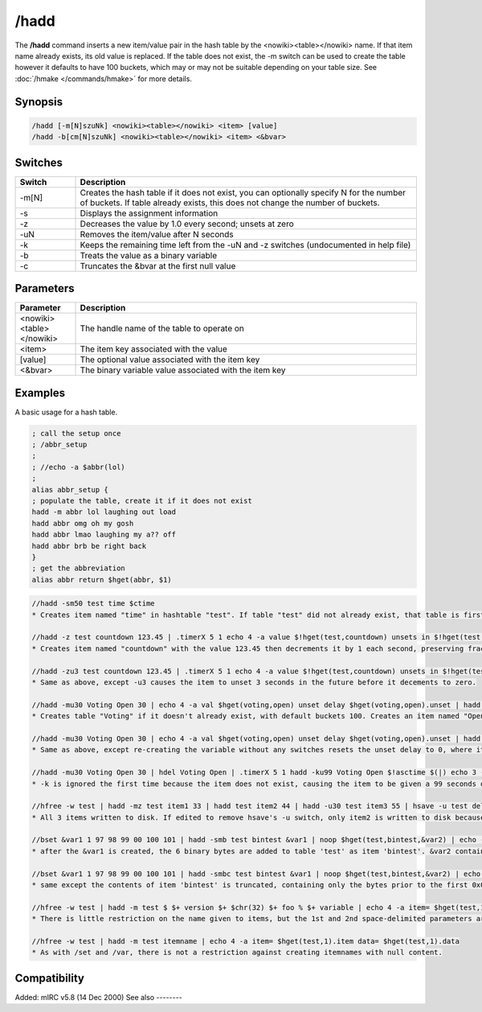 /hadd
=====

The **/hadd** command inserts a new item/value pair in the hash table by the <nowiki><table></nowiki> name. If that item name already exists, its old value is replaced. If the table does not exist, the -m switch can be used to create the table however it defaults to have 100 buckets, which may or may not be suitable depending on your table size. See :doc:`/hmake </commands/hmake>` for more details.

Synopsis
--------

.. code:: text

    /hadd [-m[N]szuNk] <nowiki><table></nowiki> <item> [value]
    /hadd -b[cm[N]szuNk] <nowiki><table></nowiki> <item> <&bvar>

Switches
--------

.. list-table::
    :widths: 15 85
    :header-rows: 1

    * - Switch
      - Description
    * - -m[N]
      - Creates the hash table if it does not exist, you can optionally specify N for the number of buckets. If table already exists, this does not change the number of buckets.
    * - -s
      - Displays the assignment information
    * - -z
      - Decreases the value by 1.0 every second; unsets at zero
    * - -uN
      - Removes the item/value after N seconds
    * - -k
      - Keeps the remaining time left from the -uN and -z switches (undocumented in help file)
    * - -b
      - Treats the value as a binary variable
    * - -c
      - Truncates the &bvar at the first null value

Parameters
----------

.. list-table::
    :widths: 15 85
    :header-rows: 1

    * - Parameter
      - Description
    * - <nowiki><table></nowiki>
      - The handle name of the table to operate on
    * - <item>
      - The item key associated with the value
    * - [value]
      - The optional value associated with the item key
    * - <&bvar>
      - The binary variable value associated with the item key

Examples
--------

A basic usage for a hash table.

.. code:: text

    ; call the setup once
    ; /abbr_setup
    ;
    ; //echo -a $abbr(lol)
    ;
    alias abbr_setup {
    ; populate the table, create it if it does not exist
    hadd -m abbr lol laughing out load
    hadd abbr omg oh my gosh
    hadd abbr lmao laughing my a?? off
    hadd abbr brb be right back
    }
    ; get the abbreviation
    alias abbr return $hget(abbr, $1)

.. code:: text

    //hadd -sm50 test time $ctime
    * Creates item named "time" in hashtable "test". If table "test" did not already exist, that table is first created with 50 buckets. If it already existed, the number of buckets remains the same, and any other existing item/data are not affected.

    //hadd -z test countdown 123.45 | .timerX 5 1 echo 4 -a value $!hget(test,countdown) unsets in $!hget(test,countdown).unset
    * Creates item named "countdown" with the value 123.45 then decrements it by 1 each second, preserving fractions, as long as the number remains positive. If decrementing results in the value being zero or negative, the item is unset. At creation, the item is given the unset value of 2^31-1 seconds in the future, regardless of the value. This item is not guaranteed to be unset 124 seconds from now, because /hinc or /hdec used with the -k switch can change the value while preserving the countdown behavior.

    //hadd -zu3 test countdown 123.45 | .timerX 5 1 echo 4 -a value $!hget(test,countdown) unsets in $!hget(test,countdown).unset
    * Same as above, except -u3 causes the item to unset 3 seconds in the future before it decements to zero.

    //hadd -mu30 Voting Open 30 | echo 4 -a val $hget(voting,open) unset delay $hget(voting,open).unset | hadd -z Voting Open 10 | .timerX 5 1 echo 3 -a val $!hget(voting,open) unset delay $!hget(voting,open).unset
    * Creates table "Voting" if it doesn't already exist, with default buckets 100. Creates an item named "Open" containing the value 1, which unsets 30 seconds in the future. Then it updates the variable to value 10, and -z resets the unset delay from 30 seconds to be 2^31-1 seconds in the future.

    //hadd -mu30 Voting Open 30 | echo 4 -a val $hget(voting,open) unset delay $hget(voting,open).unset | hadd Voting Open 10 | .timerX 5 1 echo 3 -a val $!hget(voting,open) unset delay $!hget(voting,open).unset
    * Same as above, except re-creating the variable without any switches resets the unset delay to 0, where it will not unset in the future.

    //hadd -mu30 Voting Open 30 | hdel Voting Open | .timerX 5 1 hadd -ku99 Voting Open $!asctime $(|) echo 3 -a val $!hget(voting,open) unset delay $!hget(voting,open).unset
    * -k is ignored the first time because the item does not exist, causing the item to be given a 99 seconds delay. But after that, the item having a non-zero unset delay means the -k switch causes the -u99 to be ignored, preserving the unset delay of an existing item. If the item had been created using the -z switch, it retains the non-zero unset delay (in excess of 2 billion seconds) but loses the property of decrementing by 1 each second if -z is not used again.

    //hfree -w test | hadd -mz test item1 33 | hadd test item2 44 | hadd -u30 test item3 55 | hsave -u test deleteme.txt
    * All 3 items written to disk. If edited to remove hsave's -u switch, only item2 is written to disk because -z gives item1 an unset property over 2 billion seconds in the future, and item3 also has an unset property for 30 seconds in the future.

    //bset &var1 1 97 98 99 00 100 101 | hadd -smb test bintest &var1 | noop $hget(test,bintest,&var2) | echo -a $bvar(&var2,0) $bvar(&var2,1-)
    * after the &var1 is created, the 6 binary bytes are added to table 'test' as item 'bintest'. &var2 contains 6 bytes including the ASCII 0x00.

    //bset &var1 1 97 98 99 00 100 101 | hadd -smbc test bintest &var1 | noop $hget(test,bintest,&var2) | echo -a $bvar(&var2,0) $bvar(&var2,1-)
    * same except the contents of item 'bintest' is truncated, containing only the bytes prior to the first 0x00 byte if any.

    //hfree -w test | hadd -m test $ $+ version $+ $chr(32) $+ foo % $+ variable | echo 4 -a item= $hget(test,1).item data= $hget(test,1).data
    * There is little restriction on the name given to items, but the 1st and 2nd space-delimited parameters are the table and item names, and everything beyond that is the data

    //hfree -w test | hadd -m test itemname | echo 4 -a item= $hget(test,1).item data= $hget(test,1).data
    * As with /set and /var, there is not a restriction against creating itemnames with null content.

Compatibility
-------------

Added: mIRC v5.8 (14 Dec 2000)
See also
--------

.. hlist::
    :columns: 4

    * :doc:`/hmake </commands/hmake>`
    * :doc:`/hfree </commands/hfree>`
    * :doc:`/hload </commands/hload>`
    * :doc:`/hsave </commands/hsave>`
    * :doc:`/hdel </commands/hdel>`
    * :doc:`/hinc </commands/hinc>`
    * :doc:`/hdec </commands/hdec>`
    * :ref:`dAta_sTorage-hash_tables`
    * :doc:`$hget </identifiers/hget>`
    * :doc:`$hfind </identifiers/hfind>`

